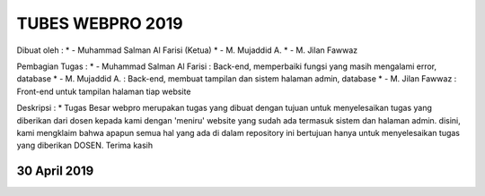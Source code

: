 ###################
TUBES WEBPRO 2019
###################

Dibuat oleh : 
* - Muhammad Salman Al Farisi (Ketua)
* - M. Mujaddid A.
* - M. Jilan Fawwaz

Pembagian Tugas : 
* - Muhammad Salman Al Farisi : Back-end, memperbaiki fungsi yang masih mengalami error, database
* - M. Mujaddid A. : Back-end, membuat tampilan dan sistem halaman admin, database
* - M. Jilan Fawwaz : Front-end untuk tampilan halaman tiap website

Deskripsi : 
* Tugas Besar webpro merupakan tugas yang dibuat dengan tujuan untuk menyelesaikan tugas yang diberikan dari dosen kepada kami dengan 'meniru' website yang sudah ada termasuk sistem dan halaman admin. disini, kami mengklaim bahwa apapun semua hal yang ada di dalam repository ini bertujuan hanya untuk menyelesaikan tugas yang diberikan DOSEN. Terima kasih

*******************
30 April 2019
*******************
